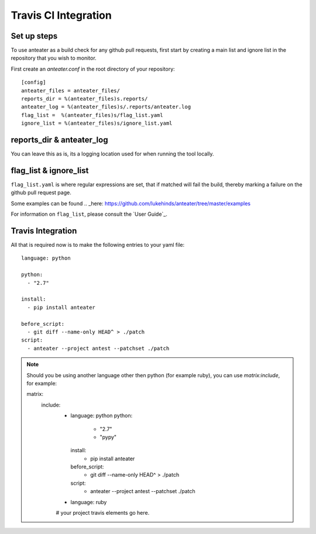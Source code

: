 =====================
Travis CI Integration
=====================

Set up steps
------------

To use anteater as a build check for any github pull requests, first start by
creating a main list and ignore list in the repository that you wish to monitor.

First create an `anteater.conf` in the root directory of your repository::

    [config]
    anteater_files = anteater_files/
    reports_dir = %(anteater_files)s.reports/
    anteater_log = %(anteater_files)s/.reports/anteater.log
    flag_list =  %(anteater_files)s/flag_list.yaml
    ignore_list = %(anteater_files)s/ignore_list.yaml

reports_dir & anteater_log
--------------------------

You can leave this as is, its a logging location used for when running the tool
locally.

flag_list & ignore_list
-----------------------

``flag_list.yaml`` is where regular expressions are set, that if matched will
fail the build, thereby marking a failure on the github pull request page.

Some examples can be found .. _here: https://github.com/lukehinds/anteater/tree/master/examples

For information on ``flag_list``, please consult the `User Guide`_.

Travis Integration
------------------

All that is required now is to make the following entries to your yaml file::

    language: python

    python:
      - "2.7"

    install:
      - pip install anteater

    before_script:
      - git diff --name-only HEAD^ > ./patch
    script:
      - anteater --project antest --patchset ./patch


.. Note::

    Should you be using another language other then python (for example ruby), you
    can use `matrix:include`, for example::

    matrix:
      include:
        - language: python
          python:
            - "2.7"
            - "pypy"

          install:
            - pip install anteater

          before_script:
            - git diff --name-only HEAD^ > ./patch

          script:
            - anteater --project antest --patchset ./patch

        - language: ruby
        # your project travis elements go here.
